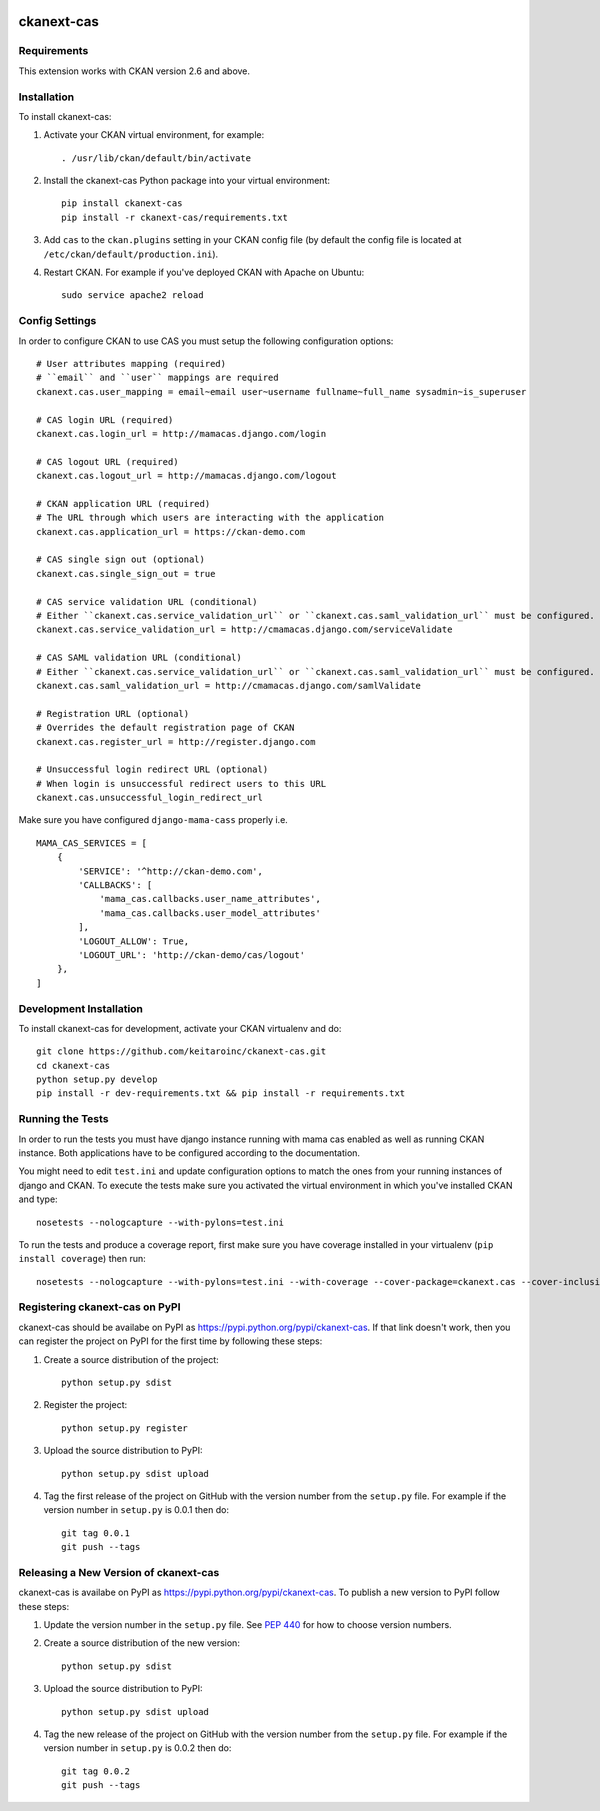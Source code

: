 .. You should enable this project on travis-ci.org and coveralls.io to make
   these badges work. The necessary Travis and Coverage config files have been
   generated for you.

.. image:: https://travis-ci.org/polarp/ckanext-cas.svg?branch=master
    :target: https://travis-ci.org/polarp/ckanext-cas

.. image:: https://coveralls.io/repos/polarp/ckanext-cas/badge.svg
  :target: https://coveralls.io/r/polarp/ckanext-cas

.. image:: https://pypip.in/download/ckanext-cas/badge.svg
    :target: https://pypi.python.org/pypi//ckanext-cas/
    :alt: Downloads

.. image:: https://pypip.in/version/ckanext-cas/badge.svg
    :target: https://pypi.python.org/pypi/ckanext-cas/
    :alt: Latest Version

.. image:: https://pypip.in/py_versions/ckanext-cas/badge.svg
    :target: https://pypi.python.org/pypi/ckanext-cas/
    :alt: Supported Python versions

.. image:: https://pypip.in/status/ckanext-cas/badge.svg
    :target: https://pypi.python.org/pypi/ckanext-cas/
    :alt: Development Status

.. image:: https://pypip.in/license/ckanext-cas/badge.svg
    :target: https://pypi.python.org/pypi/ckanext-cas/
    :alt: License

=============
ckanext-cas
=============

.. Put a description of your extension here:
   What does it do? What features does it have?
   Consider including some screenshots or embedding a video!


------------
Requirements
------------

This extension works with CKAN version 2.6 and above.


------------
Installation
------------

.. Add any additional install steps to the list below.
   For example installing any non-Python dependencies or adding any required
   config settings.

To install ckanext-cas:

1. Activate your CKAN virtual environment, for example::

     . /usr/lib/ckan/default/bin/activate

2. Install the ckanext-cas Python package into your virtual environment::

     pip install ckanext-cas
     pip install -r ckanext-cas/requirements.txt

3. Add ``cas`` to the ``ckan.plugins`` setting in your CKAN
   config file (by default the config file is located at
   ``/etc/ckan/default/production.ini``).

4. Restart CKAN. For example if you've deployed CKAN with Apache on Ubuntu::

     sudo service apache2 reload


---------------
Config Settings
---------------

In order to configure CKAN to use CAS you must setup the following configuration options::

    # User attributes mapping (required)
    # ``email`` and ``user`` mappings are required
    ckanext.cas.user_mapping = email~email user~username fullname~full_name sysadmin~is_superuser

    # CAS login URL (required)
    ckanext.cas.login_url = http://mamacas.django.com/login

    # CAS logout URL (required)
    ckanext.cas.logout_url = http://mamacas.django.com/logout

    # CKAN application URL (required)
    # The URL through which users are interacting with the application
    ckanext.cas.application_url = https://ckan-demo.com

    # CAS single sign out (optional)
    ckanext.cas.single_sign_out = true

    # CAS service validation URL (conditional)
    # Either ``ckanext.cas.service_validation_url`` or ``ckanext.cas.saml_validation_url`` must be configured.
    ckanext.cas.service_validation_url = http://cmamacas.django.com/serviceValidate

    # CAS SAML validation URL (conditional)
    # Either ``ckanext.cas.service_validation_url`` or ``ckanext.cas.saml_validation_url`` must be configured.
    ckanext.cas.saml_validation_url = http://cmamacas.django.com/samlValidate

    # Registration URL (optional)
    # Overrides the default registration page of CKAN
    ckanext.cas.register_url = http://register.django.com

    # Unsuccessful login redirect URL (optional)
    # When login is unsuccessful redirect users to this URL
    ckanext.cas.unsuccessful_login_redirect_url


Make sure you have configured ``django-mama-cass`` properly i.e. ::

    MAMA_CAS_SERVICES = [
        {
            'SERVICE': '^http://ckan-demo.com',
            'CALLBACKS': [
                'mama_cas.callbacks.user_name_attributes',
                'mama_cas.callbacks.user_model_attributes'
            ],
            'LOGOUT_ALLOW': True,
            'LOGOUT_URL': 'http://ckan-demo/cas/logout'
        },
    ]


------------------------
Development Installation
------------------------

To install ckanext-cas for development, activate your CKAN virtualenv and
do::

    git clone https://github.com/keitaroinc/ckanext-cas.git
    cd ckanext-cas
    python setup.py develop
    pip install -r dev-requirements.txt && pip install -r requirements.txt


-----------------
Running the Tests
-----------------

In order to run the tests you must have django instance running with mama cas enabled as well as running CKAN instance.
Both applications have to be configured according to the documentation.

You might need to edit ``test.ini`` and update configuration options to match the ones from your running instances of django and CKAN.
To execute the tests make sure you activated the virtual environment in which you've installed CKAN and type::

    nosetests --nologcapture --with-pylons=test.ini

To run the tests and produce a coverage report, first make sure you have
coverage installed in your virtualenv (``pip install coverage``) then run::

    nosetests --nologcapture --with-pylons=test.ini --with-coverage --cover-package=ckanext.cas --cover-inclusive --cover-erase --cover-tests


---------------------------------
Registering ckanext-cas on PyPI
---------------------------------

ckanext-cas should be availabe on PyPI as
https://pypi.python.org/pypi/ckanext-cas. If that link doesn't work, then
you can register the project on PyPI for the first time by following these
steps:

1. Create a source distribution of the project::

     python setup.py sdist

2. Register the project::

     python setup.py register

3. Upload the source distribution to PyPI::

     python setup.py sdist upload

4. Tag the first release of the project on GitHub with the version number from
   the ``setup.py`` file. For example if the version number in ``setup.py`` is
   0.0.1 then do::

       git tag 0.0.1
       git push --tags


----------------------------------------
Releasing a New Version of ckanext-cas
----------------------------------------

ckanext-cas is availabe on PyPI as https://pypi.python.org/pypi/ckanext-cas.
To publish a new version to PyPI follow these steps:

1. Update the version number in the ``setup.py`` file.
   See `PEP 440 <http://legacy.python.org/dev/peps/pep-0440/#public-version-identifiers>`_
   for how to choose version numbers.

2. Create a source distribution of the new version::

     python setup.py sdist

3. Upload the source distribution to PyPI::

     python setup.py sdist upload

4. Tag the new release of the project on GitHub with the version number from
   the ``setup.py`` file. For example if the version number in ``setup.py`` is
   0.0.2 then do::

       git tag 0.0.2
       git push --tags
